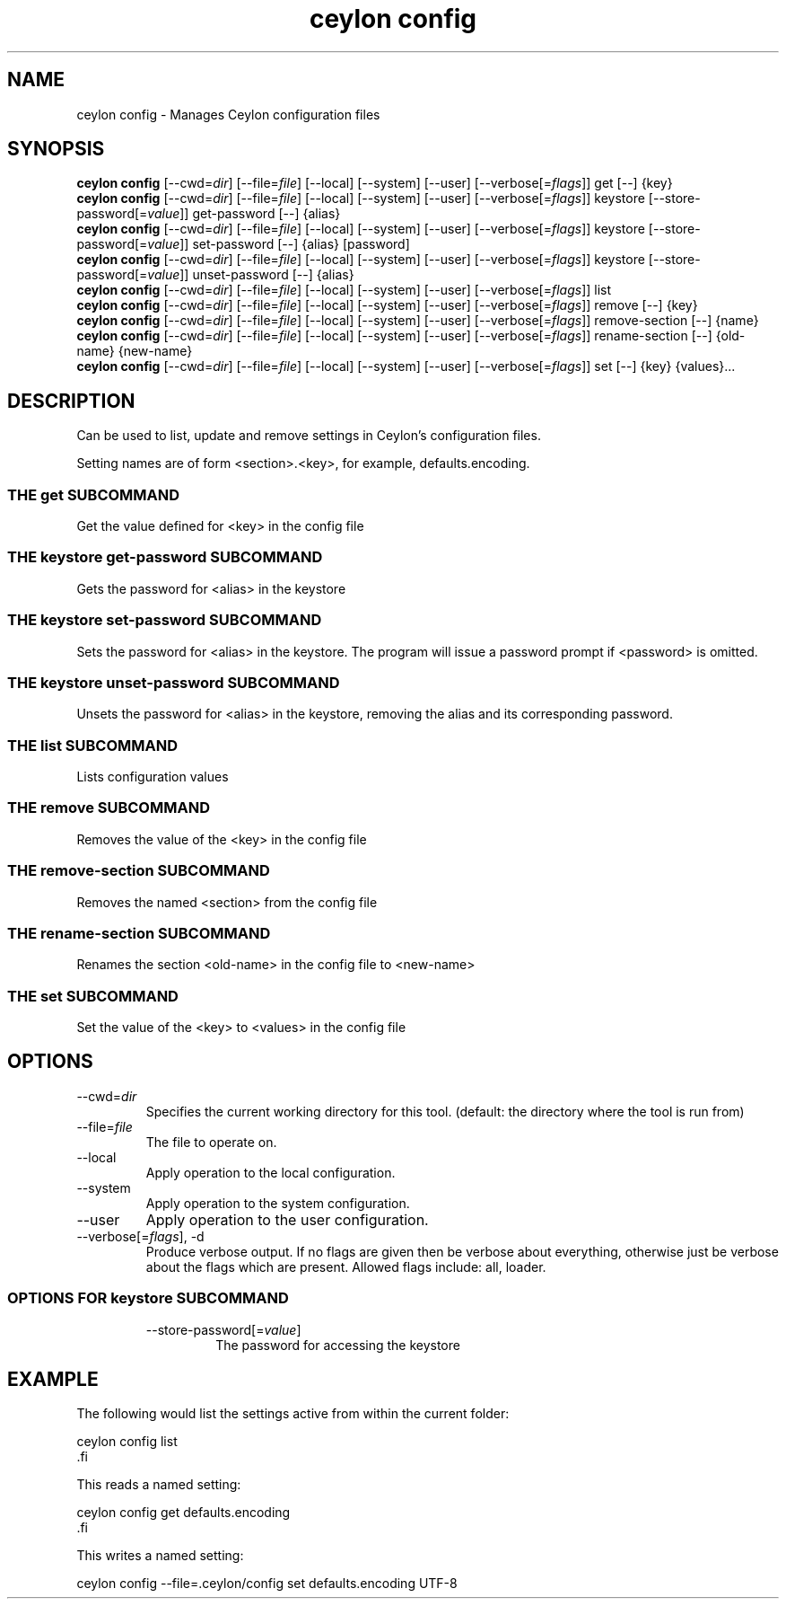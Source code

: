 '\" -*- coding: us-ascii -*-
.if \n(.g .ds T< \\FC
.if \n(.g .ds T> \\F[\n[.fam]]
.de URL
\\$2 \(la\\$1\(ra\\$3
..
.if \n(.g .mso www.tmac
.TH "ceylon config" 1 "1 March 2017" "" ""
.SH NAME
ceylon config \- Manages Ceylon configuration files
.SH SYNOPSIS
'nh
.fi
.ad l
\fBceylon config\fR \kx
.if (\nx>(\n(.l/2)) .nr x (\n(.l/5)
'in \n(.iu+\nxu
[--cwd=\fIdir\fR] [--file=\fIfile\fR] [--local] [--system] [--user] [--verbose[=\fIflags\fR]] get [--] {key}
'in \n(.iu-\nxu
.ad b
'hy
'nh
.fi
.ad l
\fBceylon config\fR \kx
.if (\nx>(\n(.l/2)) .nr x (\n(.l/5)
'in \n(.iu+\nxu
[--cwd=\fIdir\fR] [--file=\fIfile\fR] [--local] [--system] [--user] [--verbose[=\fIflags\fR]] keystore [--store-password[=\fIvalue\fR]] get-password [--] {alias}
'in \n(.iu-\nxu
.ad b
'hy
'nh
.fi
.ad l
\fBceylon config\fR \kx
.if (\nx>(\n(.l/2)) .nr x (\n(.l/5)
'in \n(.iu+\nxu
[--cwd=\fIdir\fR] [--file=\fIfile\fR] [--local] [--system] [--user] [--verbose[=\fIflags\fR]] keystore [--store-password[=\fIvalue\fR]] set-password [--] {alias} [password]
'in \n(.iu-\nxu
.ad b
'hy
'nh
.fi
.ad l
\fBceylon config\fR \kx
.if (\nx>(\n(.l/2)) .nr x (\n(.l/5)
'in \n(.iu+\nxu
[--cwd=\fIdir\fR] [--file=\fIfile\fR] [--local] [--system] [--user] [--verbose[=\fIflags\fR]] keystore [--store-password[=\fIvalue\fR]] unset-password [--] {alias}
'in \n(.iu-\nxu
.ad b
'hy
'nh
.fi
.ad l
\fBceylon config\fR \kx
.if (\nx>(\n(.l/2)) .nr x (\n(.l/5)
'in \n(.iu+\nxu
[--cwd=\fIdir\fR] [--file=\fIfile\fR] [--local] [--system] [--user] [--verbose[=\fIflags\fR]] list 
'in \n(.iu-\nxu
.ad b
'hy
'nh
.fi
.ad l
\fBceylon config\fR \kx
.if (\nx>(\n(.l/2)) .nr x (\n(.l/5)
'in \n(.iu+\nxu
[--cwd=\fIdir\fR] [--file=\fIfile\fR] [--local] [--system] [--user] [--verbose[=\fIflags\fR]] remove [--] {key}
'in \n(.iu-\nxu
.ad b
'hy
'nh
.fi
.ad l
\fBceylon config\fR \kx
.if (\nx>(\n(.l/2)) .nr x (\n(.l/5)
'in \n(.iu+\nxu
[--cwd=\fIdir\fR] [--file=\fIfile\fR] [--local] [--system] [--user] [--verbose[=\fIflags\fR]] remove-section [--] {name}
'in \n(.iu-\nxu
.ad b
'hy
'nh
.fi
.ad l
\fBceylon config\fR \kx
.if (\nx>(\n(.l/2)) .nr x (\n(.l/5)
'in \n(.iu+\nxu
[--cwd=\fIdir\fR] [--file=\fIfile\fR] [--local] [--system] [--user] [--verbose[=\fIflags\fR]] rename-section [--] {old-name} {new-name}
'in \n(.iu-\nxu
.ad b
'hy
'nh
.fi
.ad l
\fBceylon config\fR \kx
.if (\nx>(\n(.l/2)) .nr x (\n(.l/5)
'in \n(.iu+\nxu
[--cwd=\fIdir\fR] [--file=\fIfile\fR] [--local] [--system] [--user] [--verbose[=\fIflags\fR]] set [--] {key} {values}\&...
'in \n(.iu-\nxu
.ad b
'hy
.SH DESCRIPTION
Can be used to list, update and remove settings in Ceylon's configuration files.
.PP
Setting names are of form \*(T<<section>.<key>\*(T>, for example, \*(T<defaults.encoding\*(T>.
.SS "THE get SUBCOMMAND"
Get the value defined for \*(T<<key>\*(T> in the config file
.SS "THE keystore get-password SUBCOMMAND"
Gets the password for \*(T<<alias>\*(T> in the keystore
.SS "THE keystore set-password SUBCOMMAND"
Sets the password for \*(T<<alias>\*(T> in the keystore. The program will issue a password prompt if \*(T<<password>\*(T> is omitted.
.SS "THE keystore unset-password SUBCOMMAND"
Unsets the password for \*(T<<alias>\*(T> in the keystore, removing the alias and its corresponding password.
.SS "THE list SUBCOMMAND"
Lists configuration values
.SS "THE remove SUBCOMMAND"
Removes the value of the \*(T<<key>\*(T> in the config file
.SS "THE remove-section SUBCOMMAND"
Removes the named \*(T<<section>\*(T> from the config file
.SS "THE rename-section SUBCOMMAND"
Renames the section \*(T<<old\-name>\*(T> in the config file to \*(T<<new\-name>\*(T>
.SS "THE set SUBCOMMAND"
Set the value of the \*(T<<key>\*(T> to \*(T<<values>\*(T> in the config file
.SH OPTIONS
.TP 
--cwd=\fIdir\fR
Specifies the current working directory for this tool. (default: the directory where the tool is run from)
.TP 
--file=\fIfile\fR
The file to operate on.
.TP 
--local
Apply operation to the local configuration.
.TP 
--system
Apply operation to the system configuration.
.TP 
--user
Apply operation to the user configuration.
.TP 
--verbose[=\fIflags\fR], -d
Produce verbose output. If no \*(T<flags\*(T> are given then be verbose about everything, otherwise just be verbose about the flags which are present. Allowed flags include: \*(T<all\*(T>, \*(T<loader\*(T>.
.SS "OPTIONS FOR keystore SUBCOMMAND"
.RS 
.TP 
--store-password[=\fIvalue\fR]
The password for accessing the keystore
.RE
.SH EXAMPLE
The following would list the settings active from within the current folder:
.PP
.nf
\*(T<ceylon config list
\*(T>.fi
.PP
This reads a named setting:
.PP
.nf
\*(T<ceylon config get defaults.encoding
\*(T>.fi
.PP
This writes a named setting:
.PP
.nf
\*(T<ceylon config \-\-file=.ceylon/config set defaults.encoding UTF\-8\*(T>
.fi
